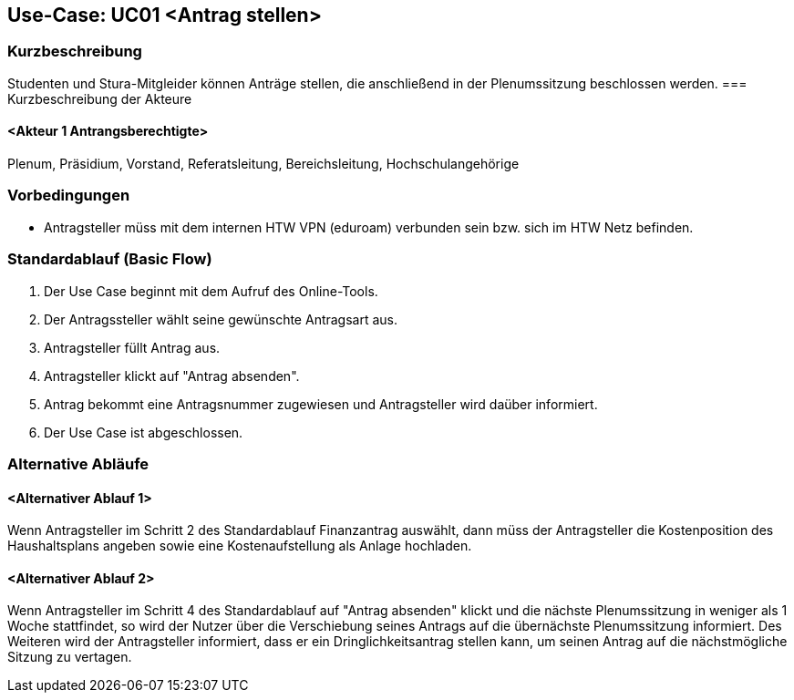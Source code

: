 //Nutzen Sie dieses Template als Grundlage für die Spezifikation *einzelner* Use-Cases. Diese lassen sich dann per Include in das Use-Case Model Dokument einbinden (siehe Beispiel dort).

== Use-Case: UC01 <Antrag stellen>

=== Kurzbeschreibung
//<Kurze Beschreibung des Use Case>
Studenten und Stura-Mitgleider können Anträge stellen, die anschließend in der Plenumssitzung beschlossen werden.
=== Kurzbeschreibung der Akteure

==== <Akteur 1 Antrangsberechtigte>
Plenum, Präsidium, Vorstand, Referatsleitung, Bereichsleitung, Hochschulangehörige

=== Vorbedingungen
//Vorbedingungen müssen erfüllt, damit der Use Case beginnen kann, z.B. Benutzer ist angemeldet, Warenkorb ist nicht leer...

- Antragsteller müss mit dem internen HTW VPN (eduroam) verbunden sein bzw. sich im HTW Netz befinden.

=== Standardablauf (Basic Flow)
//Der Standardablauf definiert die Schritte für den Erfolgsfall ("Happy Path")

. Der Use Case beginnt mit dem Aufruf des Online-Tools.
. Der Antragssteller wählt seine gewünschte Antragsart aus. 
. Antragsteller füllt Antrag aus.
. Antragsteller klickt auf "Antrag absenden".
. Antrag bekommt eine Antragsnummer zugewiesen und Antragsteller wird daüber informiert.
. Der Use Case ist abgeschlossen.

=== Alternative Abläufe
//Nutzen Sie alternative Abläufe für Fehlerfälle, Ausnahmen und Erweiterungen zum Standardablauf

==== <Alternativer Ablauf 1>
Wenn Antragsteller im Schritt 2 des Standardablauf Finanzantrag auswählt, dann müss der Antragsteller die Kostenposition des Haushaltsplans angeben sowie eine Kostenaufstellung als Anlage hochladen.

==== <Alternativer Ablauf 2>
Wenn Antragsteller im Schritt 4 des Standardablauf auf "Antrag absenden" klickt und die nächste Plenumssitzung in weniger als 1 Woche stattfindet, so wird der Nutzer über die Verschiebung seines Antrags auf die übernächste Plenumssitzung informiert. Des Weiteren wird der Antragsteller informiert, dass er ein Dringlichkeitsantrag stellen kann, um seinen Antrag auf die nächstmögliche Sitzung zu vertagen.

// === Unterabläufe (subflows)
// //Nutzen Sie Unterabläufe, um wiederkehrende Schritte auszulagern

// ==== <Unterablauf 1>
// . <Unterablauf 1, Schritt 1>
// . …
// . <Unterablauf 1, Schritt n>

// === Wesentliche Szenarios
// //Szenarios sind konkrete Instanzen eines Use Case, d.h. mit einem konkreten Akteur und einem konkreten Durchlauf der o.g. Flows. Szenarios können als Vorstufe für die Entwicklung von Flows und/oder zu deren Validierung verwendet werden.

// ==== <Szenario 1>
// . <Szenario 1, Schritt 1>
// . …
// . <Szenario 1, Schritt n>

// === Nachbedingungen
// //Nachbedingungen beschreiben das Ergebnis des Use Case, z.B. einen bestimmten Systemzustand.

// ==== <Nachbedingung 1>

// === Besondere Anforderungen
// //Besondere Anforderungen können sich auf nicht-funktionale Anforderungen wie z.B. einzuhaltende Standards, Qualitätsanforderungen oder Anforderungen an die Benutzeroberfläche beziehen.

// ==== <Besondere Anforderung 1>
